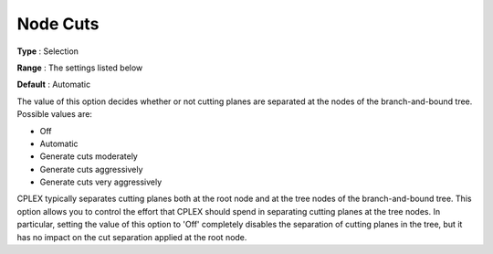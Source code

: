 .. _CPLEX_Cuts_-_Node_cuts:


Node Cuts
=========



**Type** :	Selection	

**Range** :	The settings listed below	

**Default** :	Automatic	



The value of this option decides whether or not cutting planes are separated at the nodes of the branch-and-bound tree. Possible values are:



*	Off
*	Automatic
*	Generate cuts moderately
*	Generate cuts aggressively
*	Generate cuts very aggressively




CPLEX typically separates cutting planes both at the root node and at the tree nodes of the branch-and-bound tree. This option allows you to control the effort that CPLEX should spend in separating cutting planes at the tree nodes. In particular, setting the value of this option to 'Off' completely disables the separation of cutting planes in the tree, but it has no impact on the cut separation applied at the root node.




